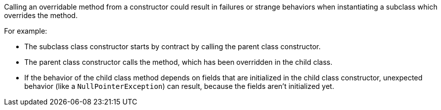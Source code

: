 Calling an overridable method from a constructor could result in failures or strange behaviors when instantiating a subclass which overrides the method.


For example:

* The subclass class constructor starts by contract by calling the parent class constructor.
* The parent class constructor calls the method, which has been overridden in the child class.
* If the behavior of the child class method depends on fields that are initialized in the child class constructor, unexpected behavior (like a ``++NullPointerException++``) can result, because the fields aren't initialized yet.
